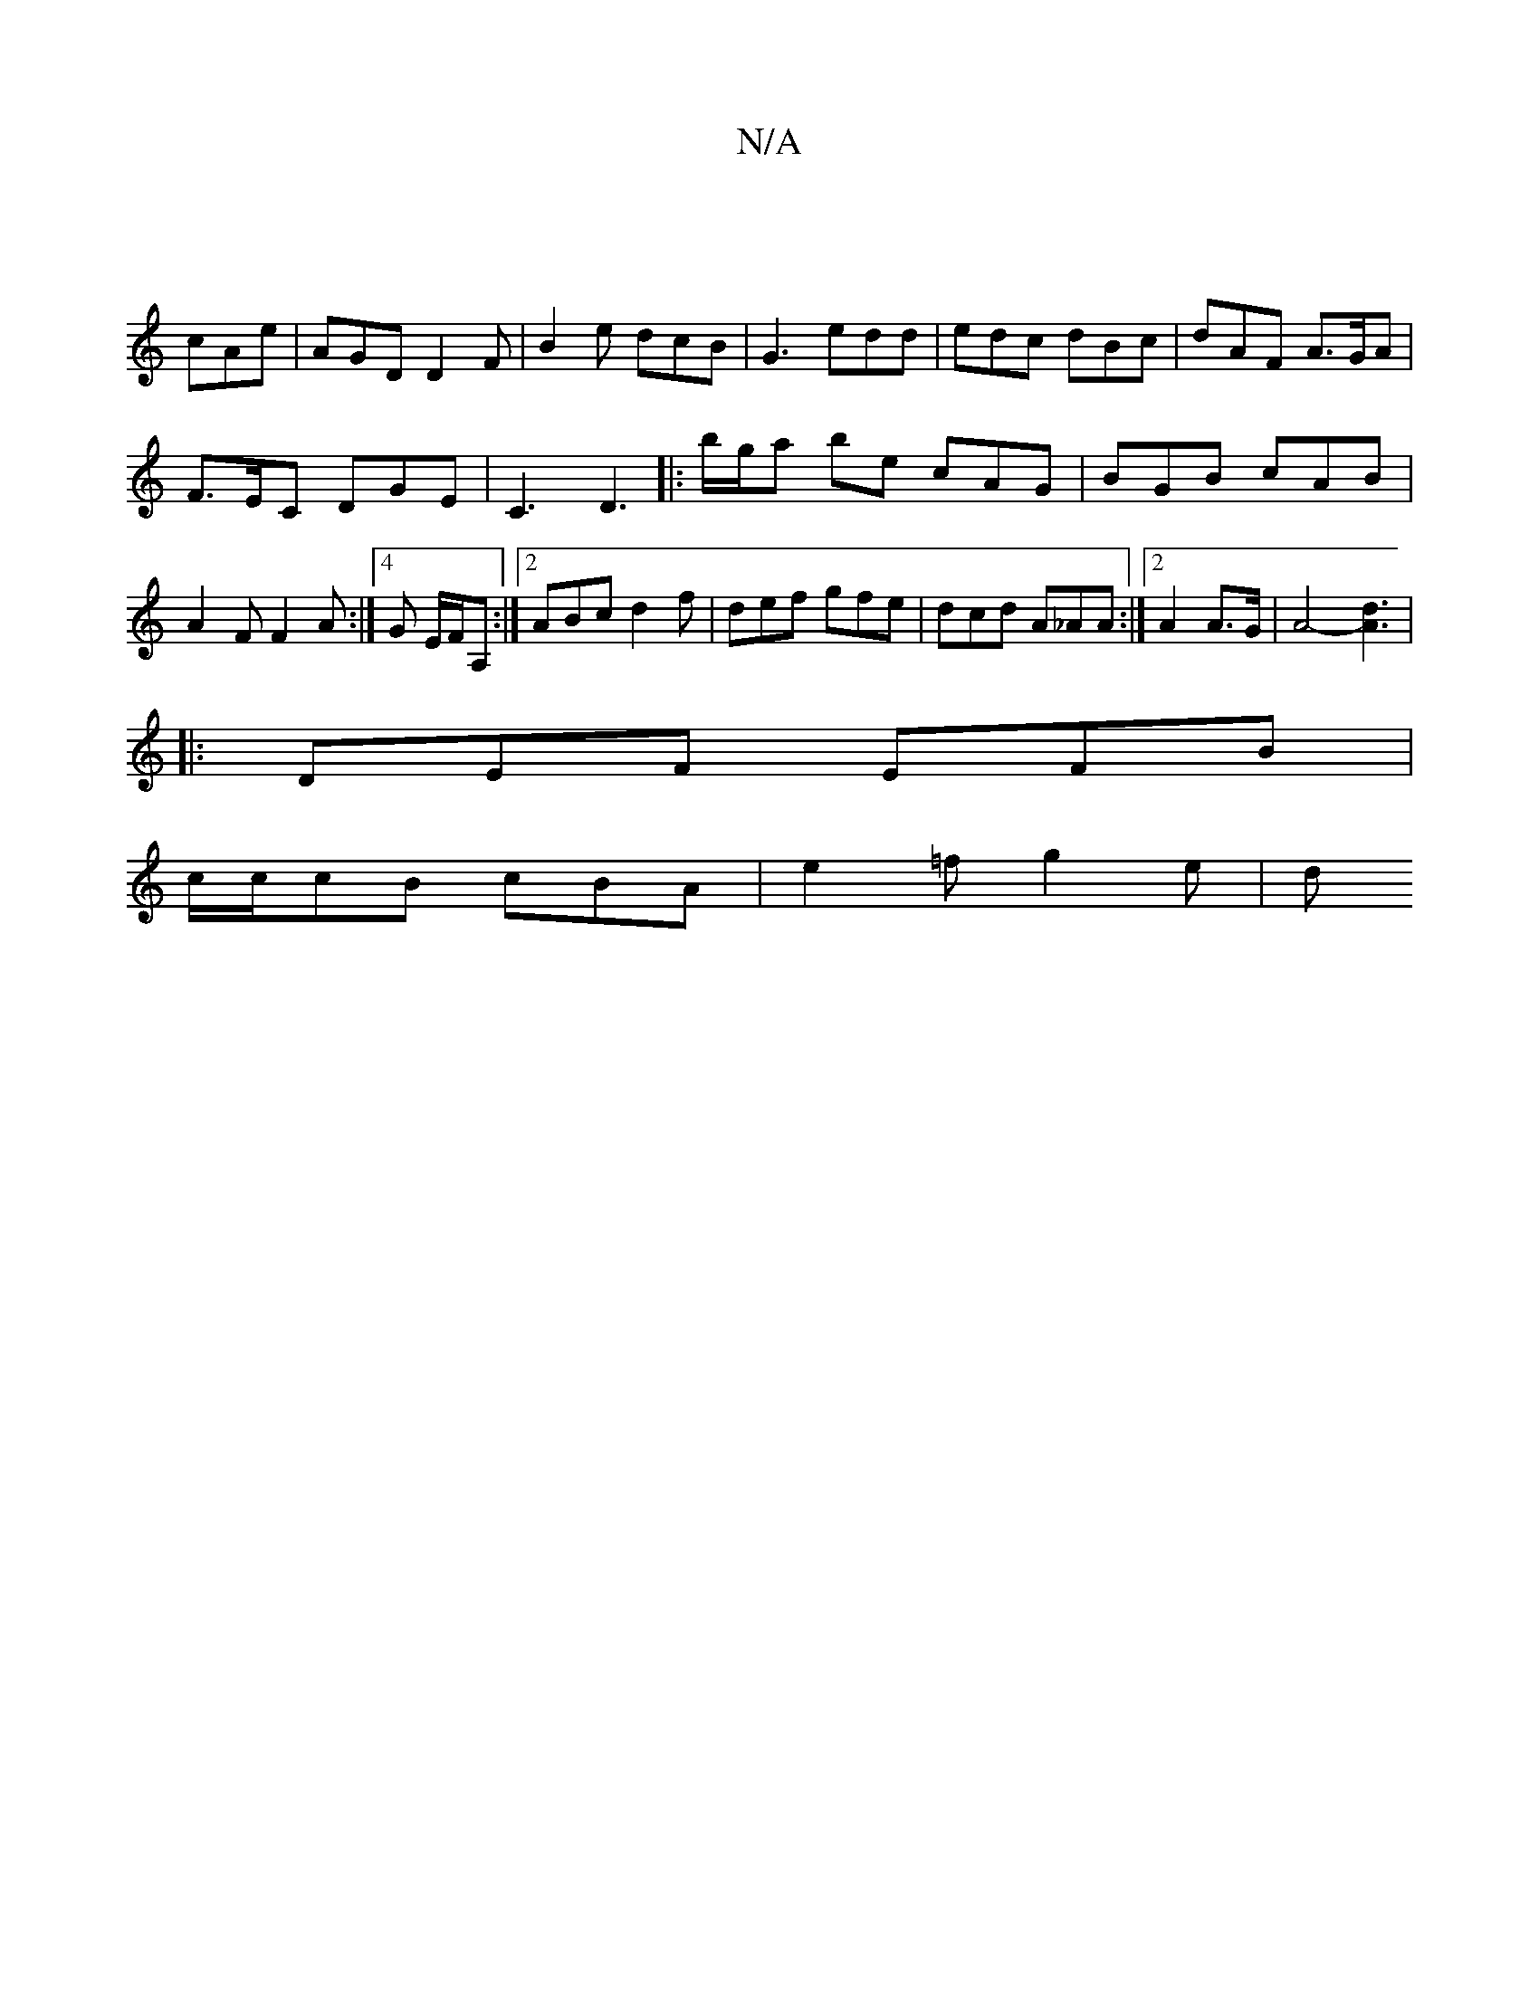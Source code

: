 X:1
T:N/A
M:4/4
R:N/A
K:Cmajor
|
cAe|AGD D2F|B2e dcB|G3 edd|edc dBc|dAF A>GA|
F>EC DGE | C3 D3 |:b/g/a be cAG|BGB cAB|A2F F2A:|4 G E/F/A, :|2 ABc d2f | def gfe | dcd A_AA:|2 A2 A>G | A4- [A3d3]|
|:DEF EFB|
c/c/cB cBA | e2=f g2e | d